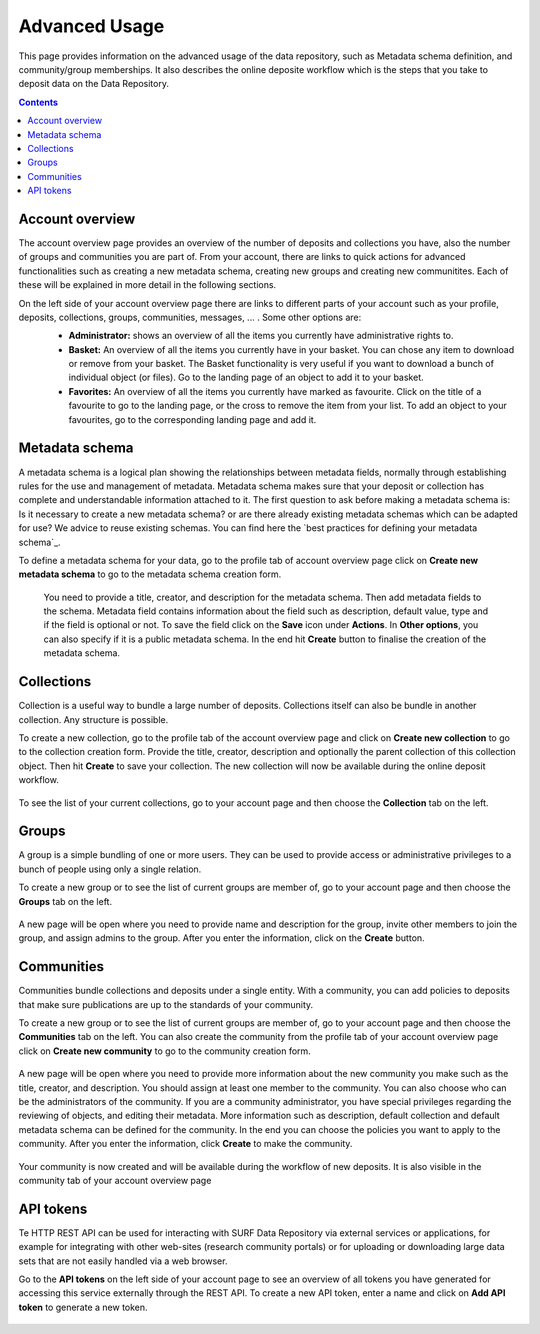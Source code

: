 .. _advanced-usage:

***********
Advanced Usage
***********

This page provides information on the advanced usage of the data repository, such as Metadata schema definition, and community/group memberships. It also describes the online deposite workflow which is the steps that you take to deposit data on the Data Repository.

.. contents:: 
    :depth: 8


.. _account-overview:

=================
Account overview
=================
The account overview page provides an overview of the number of deposits and collections you have, also the number of groups and communities you are part of. From your account, there are links to quick actions for advanced functionalities such as creating a new  metadata schema, creating new groups and creating new communitites. Each of these will be explained in more detail in the following sections. 

On the left side of your account overview page there are links to different parts of your account such as your profile, deposits, collections, groups, communities, messages, ... . Some other options are: 
 - **Administrator:** shows an overview of all the items you currently have administrative rights to.
 - **Basket:** An overview of all the items you currently have in your basket. You can chose any item to download or remove from your basket. The Basket functionality is very useful if you want to download a bunch of individual object (or files). Go to the landing page of an object to add it to your basket.
 - **Favorites:** An overview of all the items you currently have marked as favourite. Click on the title of a favourite to go to the landing page, or the cross to remove the item from your list. To add an object to your favourites, go to the corresponding landing page and add it. 
 
 .. image:: ../Screenshots/account_overview_page.png
   :align: center 

.. _metadata-schema:

=================
Metadata schema
=================

A metadata schema is a logical plan showing the relationships between metadata fields, normally through establishing rules for the use and management of metadata. Metadata schema makes sure that your deposit or collection has complete and understandable information attached to it. 
The first question to ask before making a metadata schema is: Is it necessary to create a new metadata schema? or are there already existing metadata schemas which can be adapted for use? We advice to reuse existing schemas. You can find here the `best practices for defining your metadata schema`_.

To define a metadata schema for your data, go to the profile tab of account overview page click on **Create new metadata schema** to go to the metadata schema creation form.


 .. image:: ../Screenshots/create_new_metadata_schema.png
   :align: center 


 
 You need to provide a title, creator, and description for the metadata schema. Then add metadata fields to the schema. Metadata field contains information about the field such as description, default value, type and if the field is optional or not. To save the field click on the **Save** icon under **Actions**. 
 In **Other options**, you can also specify if it is a public metadata schema. In the end hit **Create** button to finalise the creation of the metadata schema.


.. _collections:

=================
Collections
=================
Collection is a useful way to bundle a large number of deposits. Collections itself can also be bundle in another collection. Any structure is possible.

To create a new collection, go to the profile tab of the account overview page and click on **Create new collection** to go to the collection creation form. Provide the title, creator, description and optionally the parent collection of this collection object. Then hit **Create** to save your collection. The new collection will now be available during the online deposit
workflow.

  .. image:: ../Screenshots/create_new_collection.png
   :align: center 

To see the list of your current collections, go to your account page and then choose the **Collection** tab on the left.

.. _groups:

=======
Groups
=======

A group is a simple bundling of one or more users. They can be used to provide access or administrative privileges to a bunch of people using only a single relation.

To create a new group or to see the list of current groups are member of, go to your account page and then choose the **Groups** tab on the left. 

 .. image:: ../Screenshots/group_creation.png
   :align: center 


A new page will be open where you need to provide name and description for the group, invite other members to join the group, and assign admins to the group. After you enter the information, click on the **Create** button.

  .. image:: ../Screenshots/create_new_group.png
   :align: center 


.. _communities:

==============
Communities
==============

Communities bundle collections and deposits under a single entity. With a community, you can add policies to deposits that make sure publications are up to the standards of your community.

To create a new group or to see the list of current groups are member of, go to your account page and then choose the **Communities** tab on the left. You can also create the community from the profile tab of your account overview page click on **Create new community** to go to the community creation form. 

  .. image:: ../Screenshots/community_creation.png
   :align: center 

A new page will be open where you need to provide more information about the new community you make such as the title, creator, and description. You should assign at least one member to the community. You can also choose who can be the administrators of the community. If you are a community administrator, you have special privileges regarding the reviewing of objects, and editing their metadata.
More information such as description, default collection and default metadata schema can be defined for the community. In the end you can choose the policies you want to apply to the community. After you enter the information, click **Create** to make the community.

  .. image:: ../Screenshots/create_new_community.png
   :align: center 

Your community is now created and will be available during the workflow of new deposits. It is also visible in the community tab of your account overview page

.. _api-token:

=================
API tokens
=================
Te HTTP REST API can be used for interacting with SURF Data Repository via external services or applications, for example for integrating with other web-sites (research community portals) or for uploading or downloading large data sets that are not easily handled via a web browser. 

Go to the **API tokens** on the left side of your account page to see an overview of all tokens you have generated for accessing this service externally through the REST API. To create a new API token, enter a name and click on **Add API token** to generate a new token.

  .. image:: ../Screenshots/api_token.png
   :align: center 


.. Links:

.. _`best practices for defining you metadata schema`: http://www.niso.org/apps/group_public/download.php/5271/N800R1_Where_to_start_advice_on_creating_a_metadata_schema.pdf
